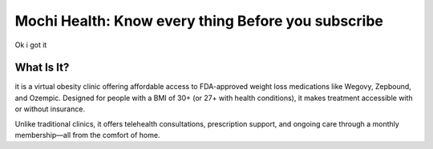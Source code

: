 Mochi Health: Know every thing Before you subscribe
===================================================
.. meta::
   :msvalidate.01: BFF40CA8D143BAFDF58796E4E025829B
   :google-site-verification: VD279M_GngGCAqPG6jAJ9MtlNRCU9GusRHzkw__wRkA
   :description: Learn how Mochi Health is helping Americans manage obesity through affordable weight loss medications, virtual care, and insurance support. Discover eligibility, how it works, and where to apply.

.. image:: blank.png
   :width: 350px
   :align: center
   :height: 100px

.. image:: know-more.png
   :width: 350px
   :align: center
   :height: 100px
   :alt: mochi helth
   :target: https://www.google.com/

.. image:: blank.png
   :width: 350px
   :align: center
   :height: 100px


Ok i got it

What Is It?
-----------

it is a virtual obesity clinic offering affordable access to FDA-approved weight loss medications like Wegovy, Zepbound, and Ozempic. Designed for people with a BMI of 30+ (or 27+ with health conditions), it makes treatment accessible with or without insurance.

Unlike traditional clinics, it offers telehealth consultations, prescription support, and ongoing care through a monthly membership—all from the comfort of home.

